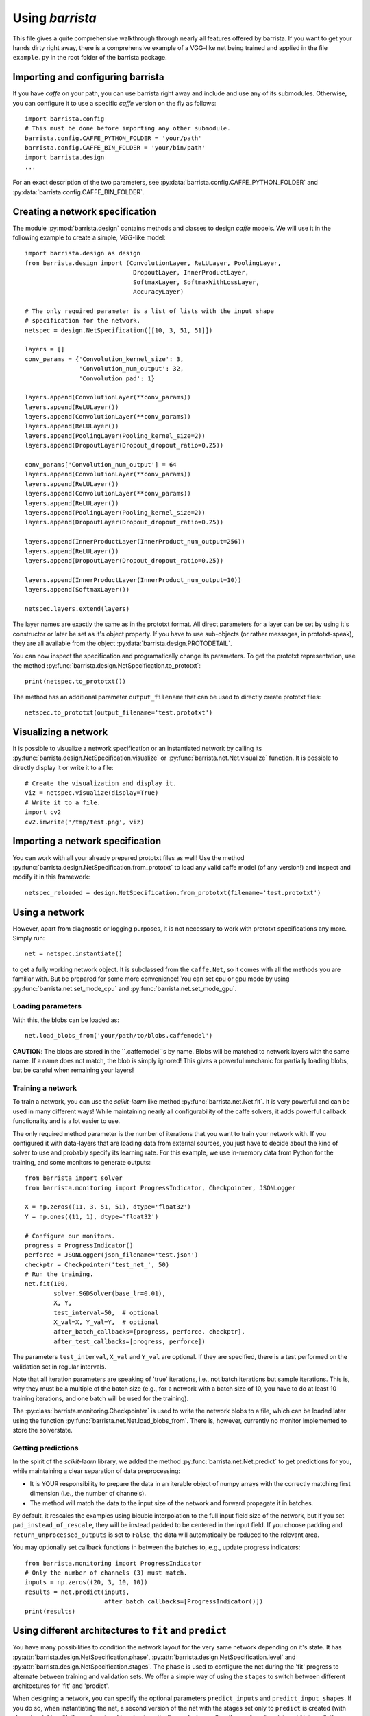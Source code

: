 Using `barrista`
================

This file gives a quite comprehensive walkthrough through nearly all
features offered by barrista. If you want to get your hands dirty right away,
there is a comprehensive example of a VGG-like net being trained and applied
in the file ``example.py`` in the root folder of the barrista package.

==================================
Importing and configuring barrista
==================================

If you have `caffe` on your path, you can use barrista right away and
include and use any of its submodules. Otherwise, you can configure it
to use a specific `caffe` version on the fly as follows::

    import barrista.config
    # This must be done before importing any other submodule.
    barrista.config.CAFFE_PYTHON_FOLDER = 'your/path'
    barrista.config.CAFFE_BIN_FOLDER = 'your/bin/path'
    import barrista.design
    ...

For an exact description of the two parameters, see
:py:data:`barrista.config.CAFFE_PYTHON_FOLDER` and
:py:data:`barrista.config.CAFFE_BIN_FOLDER`.

================================
Creating a network specification
================================

The module :py:mod:`barrista.design` contains methods and classes to
design `caffe` models. We will use it in the following example to create
a simple, `VGG`-like model::

    import barrista.design as design
    from barrista.design import (ConvolutionLayer, ReLULayer, PoolingLayer,
                                  DropoutLayer, InnerProductLayer,
                                  SoftmaxLayer, SoftmaxWithLossLayer,
                                  AccuracyLayer)

    # The only required parameter is a list of lists with the input shape
    # specification for the network.
    netspec = design.NetSpecification([[10, 3, 51, 51]])

    layers = []
    conv_params = {'Convolution_kernel_size': 3,
                   'Convolution_num_output': 32,
                   'Convolution_pad': 1}

    layers.append(ConvolutionLayer(**conv_params))
    layers.append(ReLULayer())
    layers.append(ConvolutionLayer(**conv_params))
    layers.append(ReLULayer())
    layers.append(PoolingLayer(Pooling_kernel_size=2))
    layers.append(DropoutLayer(Dropout_dropout_ratio=0.25))

    conv_params['Convolution_num_output'] = 64
    layers.append(ConvolutionLayer(**conv_params))
    layers.append(ReLULayer())
    layers.append(ConvolutionLayer(**conv_params))
    layers.append(ReLULayer())
    layers.append(PoolingLayer(Pooling_kernel_size=2))
    layers.append(DropoutLayer(Dropout_dropout_ratio=0.25))

    layers.append(InnerProductLayer(InnerProduct_num_output=256))
    layers.append(ReLULayer())
    layers.append(DropoutLayer(Dropout_dropout_ratio=0.25))

    layers.append(InnerProductLayer(InnerProduct_num_output=10))
    layers.append(SoftmaxLayer())

    netspec.layers.extend(layers)

The layer names are exactly the same as in the prototxt format. All direct
parameters for a layer can be set by using it's constructor or later be set
as it's object property. If you have to use sub-objects (or rather messages,
in prototxt-speak), they are all available from the object
:py:data:`barrista.design.PROTODETAIL`.

You can now inspect the specification and programatically change its parameters.
To get the prototxt representation, use the method
:py:func:`barrista.design.NetSpecification.to_prototxt`::

    print(netspec.to_prototxt())

The method has an additional parameter ``output_filename`` that can be used to
directly create prototxt files::

    netspec.to_prototxt(output_filename='test.prototxt')

=====================
Visualizing a network
=====================

It is possible to visualize a network specification or an instantiated
network by calling its :py:func:`barrista.design.NetSpecification.visualize`
or :py:func:`barrista.net.Net.visualize` function. It is possible to directly
display it or write it to a file::

    # Create the visualization and display it.
    viz = netspec.visualize(display=True)
    # Write it to a file.
    import cv2
    cv2.imwrite('/tmp/test.png', viz)

=================================
Importing a network specification
=================================

You can work with all your already prepared prototxt files as well! Use the
method :py:func:`barrista.design.NetSpecification.from_prototxt` to load
any valid caffe model (of any version!) and inspect and modify it in this
framework::

    netspec_reloaded = design.NetSpecification.from_prototxt(filename='test.prototxt')

===============
Using a network
===============

However, apart from diagnostic or logging
purposes, it is not necessary to work with prototxt specifications any more.
Simply run::

    net = netspec.instantiate()

to get a fully working network object. It is subclassed from the
``caffe.Net``, so it comes with all the methods you are familiar with. But
be prepared for some more convenience! You can set cpu or gpu mode by
using :py:func:`barrista.net.set_mode_cpu` and
:py:func:`barrista.net.set_mode_gpu`.

Loading parameters
~~~~~~~~~~~~~~~~~~

With this, the blobs can be loaded as::

    net.load_blobs_from('your/path/to/blobs.caffemodel')

**CAUTION**: The blobs are stored in the ``.caffemodel``s by name. Blobs will be
matched to network layers with the same name. If a name does not match, the
blob is simply ignored! This gives a powerful mechanic for partially loading
blobs, but be careful when remaining your layers!

Training a network
~~~~~~~~~~~~~~~~~~

To train a network, you can use the `scikit-learn` like method
:py:func:`barrista.net.Net.fit`. It is very powerful and can be used in many
different ways! While maintaining nearly all configurability of the caffe
solvers, it adds powerful callback functionality and is a lot easier to use.

The only required method parameter is the number of iterations that you want
to train your network with. If you configured it with data-layers that are
loading data from external sources, you just have to decide about the kind
of solver to use and probably specify its learning rate. For this example,
we use in-memory data from Python for the training, and some monitors to
generate outputs::

    from barrista import solver
    from barrista.monitoring import ProgressIndicator, Checkpointer, JSONLogger

    X = np.zeros((11, 3, 51, 51), dtype='float32')
    Y = np.ones((11, 1), dtype='float32')

    # Configure our monitors.
    progress = ProgressIndicator()
    perforce = JSONLogger(json_filename='test.json')
    checkptr = Checkpointer('test_net_', 50)
    # Run the training.
    net.fit(100,
            solver.SGDSolver(base_lr=0.01),
            X, Y,
            test_interval=50,  # optional
            X_val=X, Y_val=Y,  # optional
            after_batch_callbacks=[progress, perforce, checkptr],
            after_test_callbacks=[progress, perforce])

The parameters ``test_interval``, ``X_val`` and ``Y_val`` are optional. If they
are specified, there is a test performed on the validation set in
regular intervals.

Note that all iteration parameters are speaking of 'true' iterations, i.e.,
not batch iterations but sample iterations. This is, why they must be a
multiple of the batch size (e.g., for a network with a batch size of 10,
you have to do at least 10 training iterations, and one batch will be
used for the training).

The :py:class:`barrista.monitoring.Checkpointer` is used to write the network
blobs to a file, which can be loaded later using the function
:py:func:`barrista.net.Net.load_blobs_from`. There is, however,
currently no monitor implemented to store the solverstate.

Getting predictions
~~~~~~~~~~~~~~~~~~~

In the spirit of the `scikit-learn` library, we added the method
:py:func:`barrista.net.Net.predict` to get predictions for you, while
maintaining a clear separation of data preprocessing:

* It is YOUR responsibility to prepare the data in an iterable object
  of numpy arrays with the correctly matching first dimension (i.e.,
  the number of channels).
* The method will match the data to the input size of the network and
  forward propagate it in batches.

By default, it rescales the examples using
bicubic interpolation to the full input field size of the network, but if you
set ``pad_instead_of_rescale``, they will be instead padded to be centered in
the input field. If you choose padding and ``return_unprocessed_outputs`` is
set to ``False``, the data will automatically be reduced to the relevant
area.

You may
optionally set callback functions in between the batches to, e.g.,
update progress indicators::

    from barrista.monitoring import ProgressIndicator
    # Only the number of channels (3) must match.
    inputs = np.zeros((20, 3, 10, 10))
    results = net.predict(inputs,
                          after_batch_callbacks=[ProgressIndicator()])
    print(results)

========================================================
Using different architectures to ``fit`` and ``predict``
========================================================

You have many possibilities to condition the network layout for the very same
network depending on it's state. It has
:py:attr:`barrista.design.NetSpecification.phase`,
:py:attr:`barrista.design.NetSpecification.level` and
:py:attr:`barrista.design.NetSpecification.stages`. The ``phase`` is used
to configure the net during the 'fit' progress to alternate between training
and validation sets. We offer a simple way of using the ``stages`` to switch
between different architectures for 'fit' and 'predict'.

When designing a network, you can specify the optional parameters
``predict_inputs`` and ``predict_input_shapes``. If you do so, when
instantiating the net, a second version of the net with the stages set only
to ``predict`` is created (with shared weights with the main network) and
automatically used when calling the :py:func:`barrista.net.Net.predict`
method (for an illustration of this behavior, see also the documentation for
:py:class:`barrista.design.NetSpecification`).
This is a very convenient way of using your networks comfortably and
just as expected, while maintaining a high level of convenience::

    netspec = design.NetSpecification([[10, 3, 51, 51], [10]],
                                      inputs=['data', 'annotations'],
                                      predict_inputs=['data'],
                                      predict_input_shapes=[[10, 3, 51, 51]])
    # ... add layers as usual.
    # This is the last regular one. Use `tops` to give its outputs a
    # simple-to-remember name.
    layers.append(InnerProductLayer(tops=['net_out'], InnerProduct_num_output=10))
    # Add a layer for being used by the `predict` method:
    layers.append(SoftmaxLayer(bottoms=['net_out'],
                               tops=['out'],
                               include_stages=['predict']))
    # Add layers for being used by the `fit` method:
    layers.append(SoftmaxWithLossLayer(bottoms=['net_out', 'annotations'],
                                       include_stages=['fit']))
    layers.append(AccuracyLayer(name='accuracy',
                                bottoms=['net_out', 'annotations'],
                                include_stages=['fit']))

Remember that you can additionally use any other conditional criteria such as
``phase`` and ``level`` to further customize the net.

Once instantiated, this net will output loss and accuracy when it's
:py:func:`barrista.net.Net.fit`
method is called, and output softmaxed values when it's
:py:func:`barrista.net.Net.predict` method is called. You can find an example
for this in the file ``barrista/example.py``.
